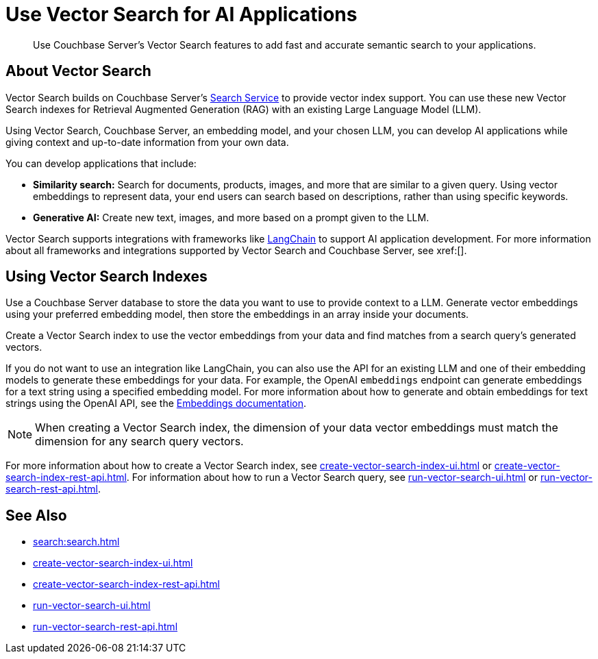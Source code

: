 = Use Vector Search for AI Applications
:page-topic-type: concept
:description: Use Couchbase Server's Vector Search features to add fast and accurate semantic search to your applications.

[abstract]
{description}

== About Vector Search

Vector Search builds on Couchbase Server's xref:search.adoc[Search Service] to provide vector index support.
You can use these new Vector Search indexes for Retrieval Augmented Generation (RAG) with an existing Large Language Model (LLM). 

Using Vector Search, Couchbase Server, an embedding model, and your chosen LLM, you can develop AI applications while giving context and up-to-date information from your own data.

You can develop applications that include: 

* *Similarity search:* Search for documents, products, images, and more that are similar to a given query.
Using vector embeddings to represent data, your end users can search based on descriptions, rather than using specific keywords.

* *Generative AI:* Create new text, images, and more based on a prompt given to the LLM.  

// More use cases worth calling out?

Vector Search supports integrations with frameworks like https://python.langchain.com/docs/get_started/introduction[LangChain^] to support AI application development. 
For more information about all frameworks and integrations supported by Vector Search and Couchbase Server, see xref:[].
//Don't forget to fill in this link!

== Using Vector Search Indexes

Use a Couchbase Server database to store the data you want to use to provide context to a LLM. 
Generate vector embeddings using your preferred embedding model, then store the embeddings in an array inside your documents. 

Create a Vector Search index to use the vector embeddings from your data and find matches from a search query's generated vectors.

If you do not want to use an integration like LangChain, you can also use the API for an existing LLM and one of their embedding models to generate these embeddings for your data.
For example, the OpenAI `embeddings` endpoint can generate embeddings for a text string using a specified embedding model. 
For more information about how to generate and obtain embeddings for text strings using the OpenAI API, see the https://platform.openai.com/docs/guides/embeddings/what-are-embeddings[Embeddings documentation].

NOTE: When creating a Vector Search index, the dimension of your data vector embeddings must match the dimension for any search query vectors.

For more information about how to create a Vector Search index, see xref:create-vector-search-index-ui.adoc[] or xref:create-vector-search-index-rest-api.adoc[].
For information about how to run a Vector Search query, see xref:run-vector-search-ui.adoc[] or xref:run-vector-search-rest-api.adoc[].

== See Also

* xref:search:search.adoc[]
* xref:create-vector-search-index-ui.adoc[]
* xref:create-vector-search-index-rest-api.adoc[]
* xref:run-vector-search-ui.adoc[] 
* xref:run-vector-search-rest-api.adoc[]